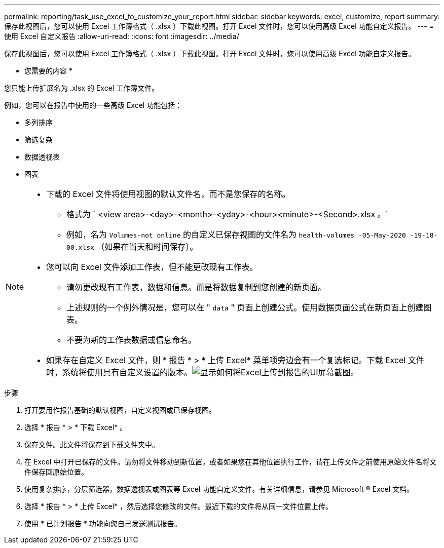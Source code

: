 ---
permalink: reporting/task_use_excel_to_customize_your_report.html 
sidebar: sidebar 
keywords: excel, customize, report 
summary: 保存此视图后，您可以使用 Excel 工作簿格式（ .xlsx ）下载此视图。打开 Excel 文件时，您可以使用高级 Excel 功能自定义报告。 
---
= 使用 Excel 自定义报告
:allow-uri-read: 
:icons: font
:imagesdir: ../media/


[role="lead"]
保存此视图后，您可以使用 Excel 工作簿格式（ .xlsx ）下载此视图。打开 Excel 文件时，您可以使用高级 Excel 功能自定义报告。

* 您需要的内容 *

您只能上传扩展名为 .xlsx 的 Excel 工作簿文件。

例如，您可以在报告中使用的一些高级 Excel 功能包括：

* 多列排序
* 筛选复杂
* 数据透视表
* 图表


[NOTE]
====
* 下载的 Excel 文件将使用视图的默认文件名，而不是您保存的名称。
+
** 格式为 ` <view area>-<day>-<month>-<yday>-<hour><minute>-<Second>.xlsx 。`
** 例如，名为 `Volumes-not online` 的自定义已保存视图的文件名为 `health-volumes -05-May-2020 -19-18-00.xlsx` （如果在当天和时间保存）。


* 您可以向 Excel 文件添加工作表，但不能更改现有工作表。
+
** 请勿更改现有工作表，数据和信息。而是将数据复制到您创建的新页面。
** 上述规则的一个例外情况是，您可以在 " `data` " 页面上创建公式。使用数据页面公式在新页面上创建图表。
** 不要为新的工作表数据或信息命名。


* 如果存在自定义 Excel 文件，则 * 报告 * > * 上传 Excel* 菜单项旁边会有一个复选标记。下载 Excel 文件时，系统将使用具有自定义设置的版本。image:../media/upload_excel.png["显示如何将Excel上传到报告的UI屏幕截图。"]


====
.步骤
. 打开要用作报告基础的默认视图，自定义视图或已保存视图。
. 选择 * 报告 * > * 下载 Excel* 。
. 保存文件。此文件将保存到下载文件夹中。
. 在 Excel 中打开已保存的文件。请勿将文件移动到新位置，或者如果您在其他位置执行工作，请在上传文件之前使用原始文件名将文件保存回原始位置。
. 使用复杂排序，分层筛选器，数据透视表或图表等 Excel 功能自定义文件。有关详细信息，请参见 Microsoft ® Excel 文档。
. 选择 * 报告 * > * 上传 Excel* ，然后选择您修改的文件。最近下载的文件将从同一文件位置上传。
. 使用 * 已计划报告 * 功能向您自己发送测试报告。

